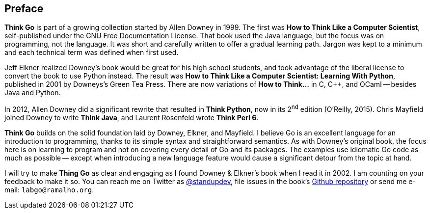 [preface]
[[preface_sec]]
== Preface

*Think Go* is part of a growing collection started by Allen Downey in 1999. The first was *How to Think Like a Computer Scientist*, self-published under the GNU Free Documentation License. That book used the Java language, but the focus was on programming, not the language. It was short and carefully written to offer a gradual learning path. Jargon was kept to a minimum and each technical term was defined when first used.

Jeff Elkner realized Downey's book would be great for his high school students, and took advantage of the liberal license to convert the book to use Python instead. The result was *How to Think Like a Computer Scientist: Learning With Python*, published in 2001 by Downeys's Green Tea Press. There are now variations of *How to Think…* in C, C++, and OCaml -- besides Java and Python.

In 2012, Allen Downey did a significant rewrite that resulted in *Think Python*, now in its 2^nd^ edition (O'Reilly, 2015). Chris Mayfield joined Downey to write *Think Java*, and Laurent Rosenfeld wrote *Think Perl 6*.

*Think Go* builds on the solid foundation laid by Downey, Elkner, and Mayfield. I believe Go is an excellent language for an introduction to programming, thanks to its simple syntax and straightforward semantics. As with Downey's original book, the focus here is on learning to program and not on covering every detail of Go and its packages. The examples use idiomatic Go code as much as possible -- except when introducing a new language feature would cause a significant detour from the topic at hand.

I will try to make *Thing Go* as clear and engaging as I found Downey & Elkner's book when I read it in 2002. I am counting on your feedback to make it so. You can reach me on Twitter as https://twitter.com/standupdev/[@standupdev], file issues in the book's https://github.com/PenseAllen/ThinkGo/issues[Github repository] or send me e-mail: `labgo@ramalho.org`.
